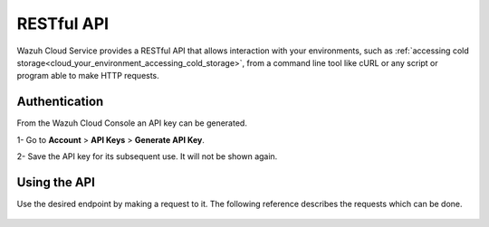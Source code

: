.. Copyright (C) 2020 Wazuh, Inc.

.. _cloud_apis:

RESTful API
===========

.. meta::
  :description: Learn about Wazuh Cloud RESTful API

Wazuh Cloud Service provides a RESTful API that allows interaction with your environments, such as :ref:`accessing cold storage<cloud_your_environment_accessing_cold_storage>`, from a command line tool like cURL or any script or program able to make HTTP requests.

.. _cloud_apis_auth:

Authentication
--------------

From the Wazuh Cloud Console an API key can be generated.

1- Go to **Account** > **API Keys** > **Generate API Key**.

2- Save the API key for its subsequent use. It will not be shown again.


Using the API
-------------

Use the desired endpoint by making a request to it. The following reference describes the requests which can be done.

   .. toctree::
      :maxdepth: 1
		 
      reference
